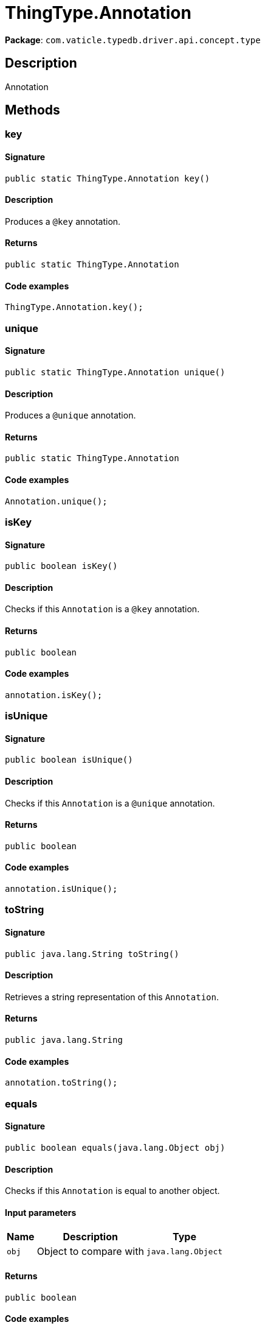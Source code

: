 [#_ThingType_Annotation]
= ThingType.Annotation

*Package*: `com.vaticle.typedb.driver.api.concept.type`

== Description

Annotation

== Methods

// tag::methods[]
[#_key_]
=== key

==== Signature

[source,java]
----
public static ThingType.Annotation key()
----

==== Description

Produces a `@key` annotation. 


==== Returns

`public static ThingType.Annotation`

==== Code examples

[source,java]
----
ThingType.Annotation.key();
----

[#_unique_]
=== unique

==== Signature

[source,java]
----
public static ThingType.Annotation unique()
----

==== Description

Produces a `@unique` annotation. 


==== Returns

`public static ThingType.Annotation`

==== Code examples

[source,java]
----
Annotation.unique();
----

[#_isKey_]
=== isKey

==== Signature

[source,java]
----
public boolean isKey()
----

==== Description

Checks if this `Annotation` is a `@key` annotation. 


==== Returns

`public boolean`

==== Code examples

[source,java]
----
annotation.isKey();
----

[#_isUnique_]
=== isUnique

==== Signature

[source,java]
----
public boolean isUnique()
----

==== Description

Checks if this `Annotation` is a `@unique` annotation. 


==== Returns

`public boolean`

==== Code examples

[source,java]
----
annotation.isUnique();
----

[#_toString_]
=== toString

==== Signature

[source,java]
----
public java.lang.String toString()
----

==== Description

Retrieves a string representation of this `Annotation`. 


==== Returns

`public java.lang.String`

==== Code examples

[source,java]
----
annotation.toString();
----

[#_equals_java_lang_Object]
=== equals

==== Signature

[source,java]
----
public boolean equals​(java.lang.Object obj)
----

==== Description

Checks if this `Annotation` is equal to another object. 


==== Input parameters

[cols="~,~,~"]
[options="header"]
|===
|Name |Description |Type
a| `obj` a| Object to compare with a| `java.lang.Object` 
|===

==== Returns

`public boolean`

==== Code examples

[source,java]
----
annotation.equals(obj);
----

[#_hashCode_]
=== hashCode

==== Signature

[source,java]
----
public int hashCode()
----

==== Description



==== Returns

`public int`

// end::methods[]
